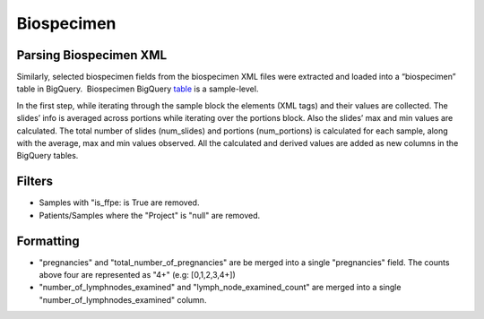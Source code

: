 Biospecimen
===========

Parsing Biospecimen XML
-----------------------

Similarly, selected biospecimen fields from the biospecimen XML files
were extracted and loaded into a “biospecimen” table in BigQuery.
 Biospecimen BigQuery
\ `table <https://www.google.com/url?q=https://bigquery.cloud.google.com/table/isb-cgc:tcga_201510_alpha.Biospecimen_data&sa=D&usg=AFQjCNFWq7NUA2BkQ2br8PFG6VNySeFcxw>`__\  is
a sample-level.

In the first step, while iterating through the sample block the elements
(XML tags) and their values are collected. The slides’ info is averaged
across portions while iterating over the portions block. Also the
slides’ max and min values are calculated. The total number of slides
(num\_slides) and portions (num\_portions) is calculated for each
sample, along with the average, max and min values observed. All the
calculated and derived values are added as new columns in the BigQuery
tables.

Filters
-------

-  Samples with "is\_ffpe: is True are removed.
-  Patients/Samples where the "Project" is "null" are removed.

Formatting
----------

-  "pregnancies" and "total_number_of_pregnancies" are be merged into a
   single "pregnancies" field. The counts above four are represented as
   "4+" (e.g: [0,1,2,3,4+])
-  "number\_of\_lymphnodes\_examined" and "lymph\_node\_examined\_count" are
   merged into a single "number\_of\_lymphnodes\_examined" column.

